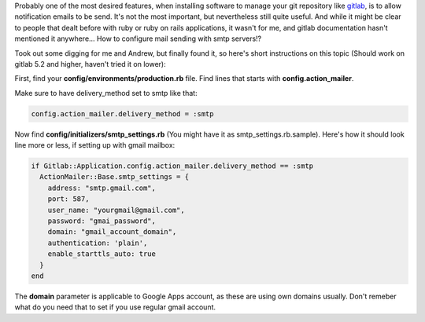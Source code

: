 .. title: Configure gitlab with smtp mail server
.. tags: gitlab,smtp,howto
.. date: 2013/07/14 20:49:17
.. slug: configure-gitlab-with-smtp-mail-server
.. link:
.. description: How to configure smtp server to send emails from gtilab. This is not described nowhere within documentation, and it took me a while to configure this properly.

Probably one of the most desired features, when installing software to manage your git repository like `gitlab <http://gitlab.org/>`_, is to allow notification emails to be send. It's not the most important, but nevertheless still quite useful. And while it might be clear to people that dealt before with ruby or ruby on rails applications, it wasn't for me, and gitlab documentation hasn't mentioned it anywhere... How to configure mail sending with smtp servers!?

.. TEASER_END

Took out some digging for me and Andrew, but finally found it, so here's short instructions on this topic (Should work on gitlab 5.2 and higher, haven't tried it on lower):

First, find your **config/environments/production.rb** file. Find lines that starts with **config.action_mailer**.

Make sure to have delivery_method set to smtp like that:

.. code-block:: ruby

    config.action_mailer.delivery_method = :smtp

Now find **config/initializers/smtp_settings.rb** (You might have it as smtp_settings.rb.sample). Here's how it should look line more or less, if setting up with gmail mailbox:

.. code-block:: ruby

    if Gitlab::Application.config.action_mailer.delivery_method == :smtp
      ActionMailer::Base.smtp_settings = {
        address: "smtp.gmail.com",
        port: 587,
        user_name: "yourgmail@gmail.com",
        password: "gmai_password",
        domain: "gmail_account_domain",
        authentication: 'plain',
        enable_starttls_auto: true
      }
    end

The **domain** parameter is applicable to Google Apps account, as these are using own domains usually. Don't remeber what do you need that to set if you use regular gmail account.
